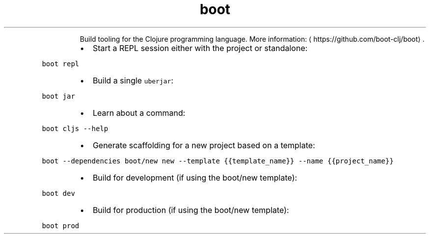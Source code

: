 .TH boot
.PP
.RS
Build tooling for the Clojure programming language.
More information: \[la]https://github.com/boot-clj/boot\[ra]\&.
.RE
.RS
.IP \(bu 2
Start a REPL session either with the project or standalone:
.RE
.PP
\fB\fCboot repl\fR
.RS
.IP \(bu 2
Build a single \fB\fCuberjar\fR:
.RE
.PP
\fB\fCboot jar\fR
.RS
.IP \(bu 2
Learn about a command:
.RE
.PP
\fB\fCboot cljs \-\-help\fR
.RS
.IP \(bu 2
Generate scaffolding for a new project based on a template:
.RE
.PP
\fB\fCboot \-\-dependencies boot/new new \-\-template {{template_name}} \-\-name {{project_name}}\fR
.RS
.IP \(bu 2
Build for development (if using the boot/new template):
.RE
.PP
\fB\fCboot dev\fR
.RS
.IP \(bu 2
Build for production (if using the boot/new template):
.RE
.PP
\fB\fCboot prod\fR
